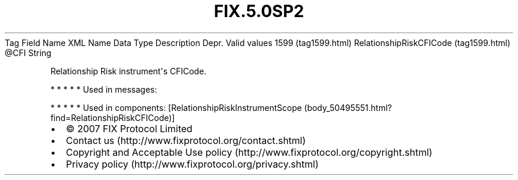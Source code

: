 .TH FIX.5.0SP2 "" "" "Tag #1599"
Tag
Field Name
XML Name
Data Type
Description
Depr.
Valid values
1599 (tag1599.html)
RelationshipRiskCFICode (tag1599.html)
\@CFI
String
.PP
Relationship Risk instrument\[aq]s CFICode.
.PP
   *   *   *   *   *
Used in messages:
.PP
   *   *   *   *   *
Used in components:
[RelationshipRiskInstrumentScope (body_50495551.html?find=RelationshipRiskCFICode)]

.PD 0
.P
.PD

.PP
.PP
.IP \[bu] 2
© 2007 FIX Protocol Limited
.IP \[bu] 2
Contact us (http://www.fixprotocol.org/contact.shtml)
.IP \[bu] 2
Copyright and Acceptable Use policy (http://www.fixprotocol.org/copyright.shtml)
.IP \[bu] 2
Privacy policy (http://www.fixprotocol.org/privacy.shtml)
